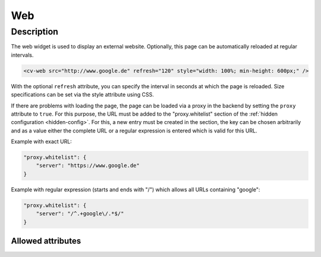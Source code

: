 .. _tile-web:

Web
===

.. api-doc:: cv.ui.structure.tile.widgets.Web


Description
-----------

The web widget is used to display an external website. Optionally, this page can be automatically reloaded at regular intervals.

.. code-block:: xml

    <cv-web src="http://www.google.de" refresh="120" style="width: 100%; min-height: 600px;" />

With the optional ``refresh`` attribute, you can specify the interval in seconds at which the page is reloaded.
Size specifications can be set via the style attribute using CSS.

If there are problems with loading the page, the page can be loaded via a proxy in the backend by setting the ``proxy`` attribute to ``true``.
For this purpose, the URL must be added to the "proxy.whitelist" section of the :ref:`hidden configuration <hidden-config>`.
For this, a new entry must be created in the section, the key can be chosen arbitrarily
and as a value either the complete URL or a regular expression is entered which is valid for this URL.

Example with exact URL:

.. code-block:: json

    "proxy.whitelist": {
        "server": "https://www.google.de"
    }

Example with regular expression (starts and ends with "/") which allows all URLs containing "google":

.. code-block:: json

    "proxy.whitelist": {
        "server": "/^.+google\/.*$/"
    }

Allowed attributes
^^^^^^^^^^^^^^^^^^

.. parameter-information:: cv-web tile

